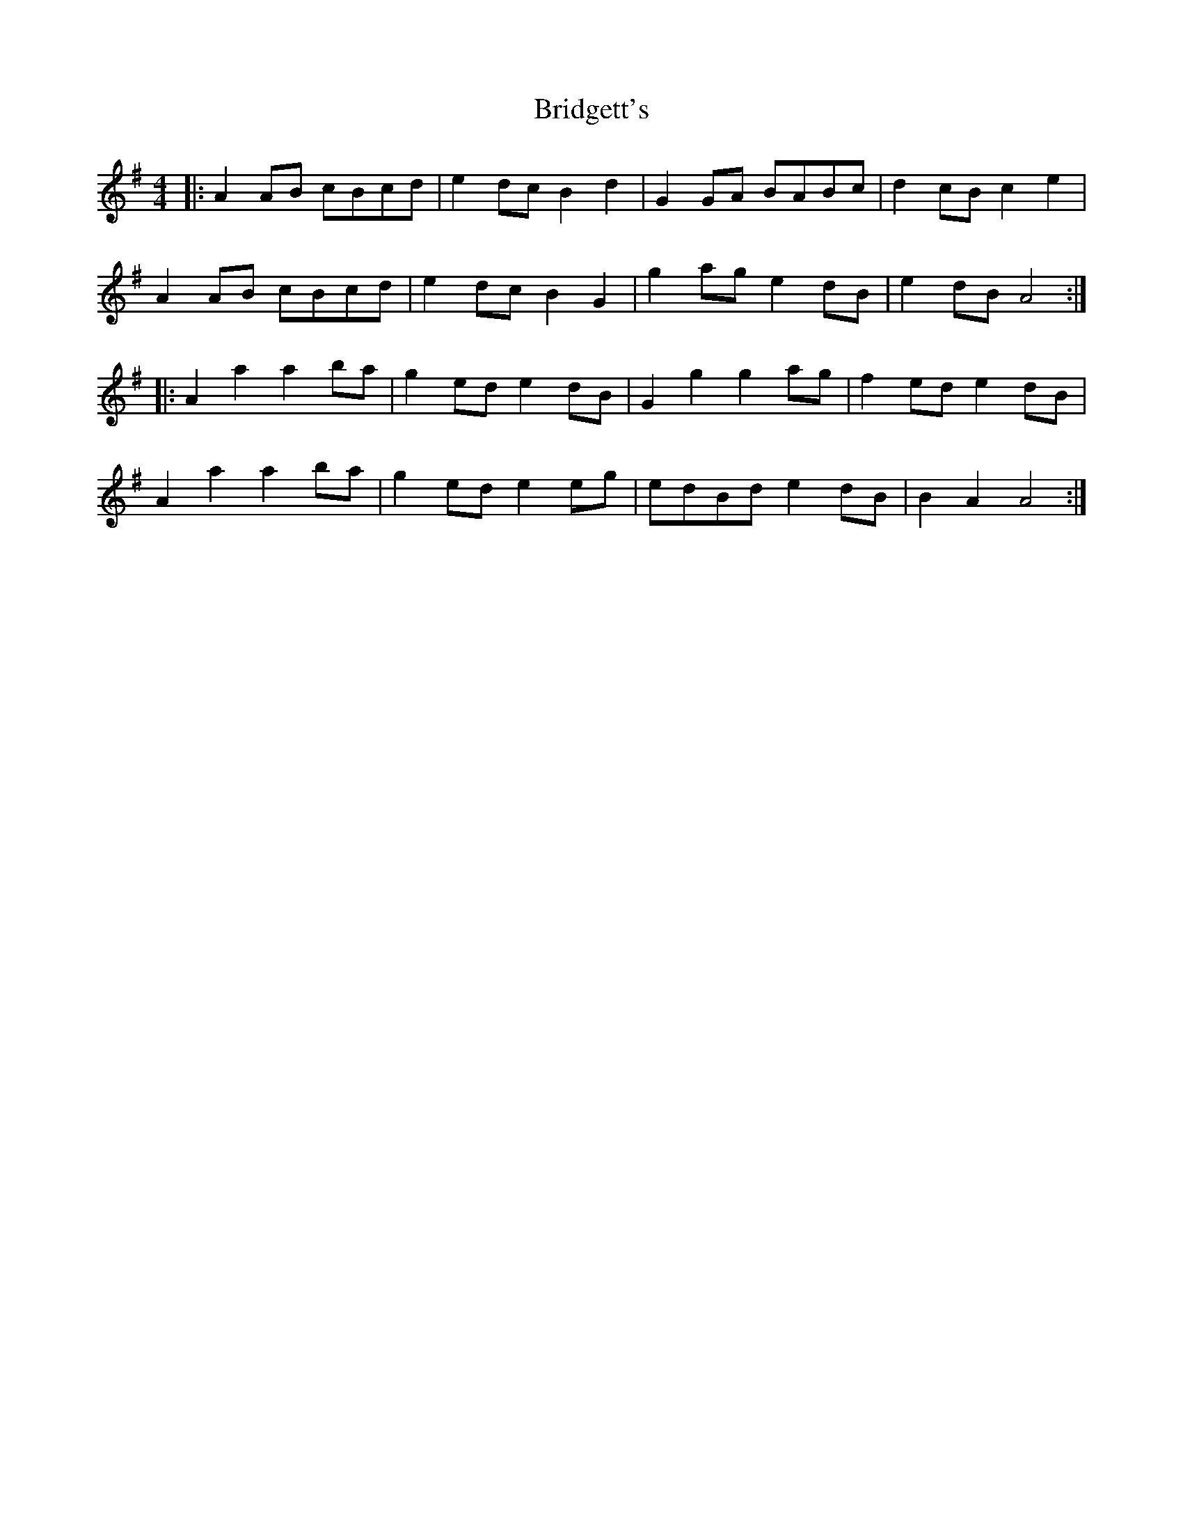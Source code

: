X: 5126
T: Bridgett's
R: reel
M: 4/4
K: Adorian
|:A2AB cBcd|e2dc B2d2|G2GA BABc|d2cB c2e2|
A2AB cBcd|e2dc B2G2|g2ag e2dB|e2dB A4:|
|:A2a2 a2ba|g2ed e2dB|G2g2 g2ag|f2ed e2dB|
A2a2 a2ba|g2ed e2eg|edBd e2dB|B2A2 A4:|

